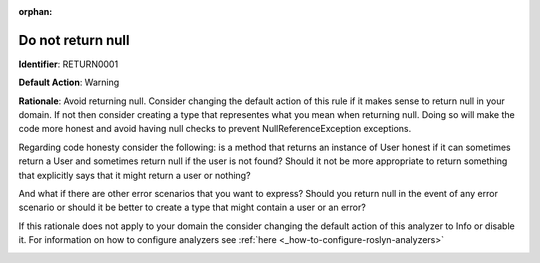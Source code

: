 .. the orphan tag avoids the build warning about the rst file not being present in any toc tree

:orphan:

.. _do-not-return-null:

Do not return null
===================================================

**Identifier**: RETURN0001

**Default Action**: Warning

**Rationale**: Avoid returning null. Consider changing the default action of this rule if it makes sense to return null in your domain. If not then consider creating a type that representes what you mean when returning null. Doing so will make the code more honest and avoid having null checks to prevent NullReferenceException exceptions.

Regarding code honesty consider the following: is a method that returns an instance of User honest if it can sometimes return a User and sometimes return null if the user is not found? Should it not be more appropriate to return something that explicitly says that it might return a user or nothing?

And what if there are other error scenarios that you want to express? Should you return null in the event of any error scenario or should it be better to create a type that might contain a user or an error?

If this rationale does not apply to your domain the consider changing the default action of this analyzer to Info or disable it. For information on how to configure analyzers see :ref:`here <_how-to-configure-roslyn-analyzers>`

.. image:: ../../images/analyzers/return-types/do-not-return-null.png

